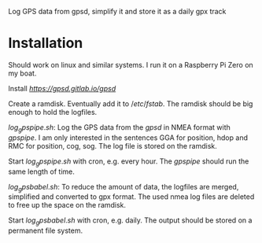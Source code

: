 # gpsdLog
Log GPS data from gpsd, simplify it and store it as a daily gpx track

* Installation

Should work on linux and similar systems. I run it on a Raspberry Pi Zero on my boat.

Install [[gpsd][https://gpsd.gitlab.io/gpsd]]

Create a ramdisk. Eventually add it to $/etc/fstab$. The ramdisk should be big enough to hold the logfiles.

$log_gpspipe.sh$: Log the GPS data from the $gpsd$ in NMEA format with $gpspipe$. I am only interested in the sentences GGA for position, hdop and RMC for position, cog, sog. The log file is stored on the ramdisk.

Start $log_gpspipe.sh$ with cron, e.g. every hour. The $gpspipe$ should run the same length of time.

$log_gpsbabel.sh$: To reduce the amount of data, the logfiles are merged, simplified and converted to gpx format. The used nmea log files are deleted to free up the space on the ramdisk.

Start $log_gpsbabel.sh$ with cron, e.g. daily. The output should be stored on a permanent file system.
